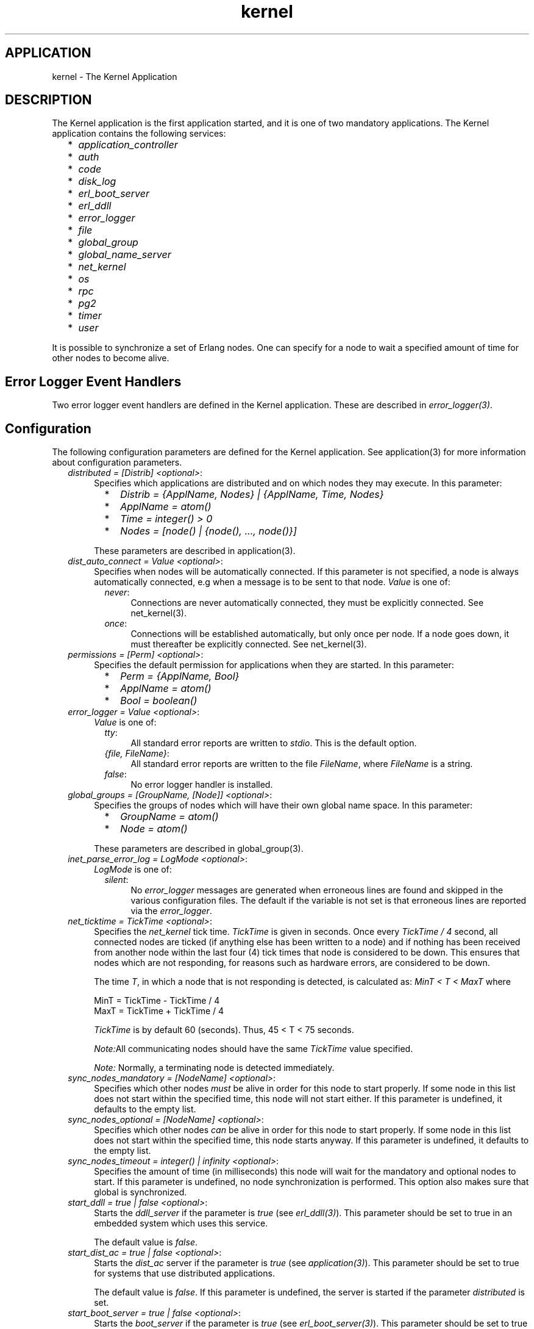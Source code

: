 .TH kernel 6 "kernel  2.6.1" "Ericsson Utvecklings AB" "ERLANG APPLICATION DEFINITION"
.SH APPLICATION
kernel \- The Kernel Application
.SH DESCRIPTION
.LP
The Kernel application is the first application started, and it is one of two mandatory applications\&. The Kernel application contains the following services: 
.RS 2
.TP 2
*
\fIapplication_controller\fR 
.TP 2
*
\fIauth\fR 
.TP 2
*
\fIcode\fR 
.TP 2
*
\fIdisk_log\fR 
.TP 2
*
\fIerl_boot_server\fR 
.TP 2
*
\fIerl_ddll\fR 
.TP 2
*
\fIerror_logger\fR 
.TP 2
*
\fIfile\fR 
.TP 2
*
\fIglobal_group\fR 
.TP 2
*
\fIglobal_name_server\fR 
.TP 2
*
\fInet_kernel\fR 
.TP 2
*
\fIos\fR 
.TP 2
*
\fIrpc\fR 
.TP 2
*
\fIpg2\fR 
.TP 2
*
\fItimer\fR 
.TP 2
*
\fIuser\fR 
.RE
.LP
It is possible to synchronize a set of Erlang nodes\&. One can specify for a node to wait a specified amount of time for other nodes to become alive\&. 

.SH Error Logger Event Handlers
.LP
Two error logger event handlers are defined in the Kernel application\&. These are described in \fIerror_logger(3)\fR\&. 
.SH Configuration
.LP
The following configuration parameters are defined for the Kernel application\&. See application(3) for more information about configuration parameters\&. 
.RS 2
.TP 4
.B
\fIdistributed = [Distrib] <optional>\fR:
Specifies which applications are distributed and on which nodes they may execute\&. In this parameter: 
.RS 4
.RS 2
.TP 2
*
\fIDistrib = {ApplName, Nodes} | {ApplName, Time, Nodes}\fR 
.TP 2
*
\fIApplName = atom()\fR 
.TP 2
*
\fITime = integer() > 0\fR 
.TP 2
*
\fINodes = [node() | {node(), \&.\&.\&., node()}]\fR 
.RE
.LP

.LP
These parameters are described in application(3)\&. 
.RE
.TP 4
.B
\fIdist_auto_connect = Value <optional>\fR:
Specifies when nodes will be automatically connected\&. If this parameter is not specified, a node is always automatically connected, e\&.g when a message is to be sent to that node\&. \fIValue\fR is one of: 
.RS 4
.RS 2
.TP 4
.B
\fInever\fR:
Connections are never automatically connected, they must be explicitly connected\&. See net_kernel(3)\&. 
.TP 4
.B
\fIonce\fR:
Connections will be established automatically, but only once per node\&. If a node goes down, it must thereafter be explicitly connected\&. See net_kernel(3)\&. 
.RE
.RE
.TP 4
.B
\fIpermissions = [Perm] <optional>\fR:
Specifies the default permission for applications when they are started\&. In this parameter: 
.RS 4
.RS 2
.TP 2
*
\fIPerm = {ApplName, Bool}\fR 
.TP 2
*
\fIApplName = atom()\fR 
.TP 2
*
\fIBool = boolean()\fR 
.RE
.RE
.TP 4
.B
\fIerror_logger = Value <optional>\fR:
\fIValue\fR is one of: 
.RS 4
.RS 2
.TP 4
.B
\fItty\fR:
All standard error reports are written to \fIstdio\fR\&. This is the default option\&. 
.TP 4
.B
\fI{file, FileName}\fR:
All standard error reports are written to the file \fIFileName\fR, where \fIFileName\fR is a string\&. 
.TP 4
.B
\fIfalse\fR:
No error logger handler is installed\&. 
.RE
.RE
.TP 4
.B
\fIglobal_groups = [GroupName, [Node]] <optional>\fR:
Specifies the groups of nodes which will have their own global name space\&. In this parameter: 
.RS 4
.RS 2
.TP 2
*
\fIGroupName = atom()\fR 
.TP 2
*
\fINode = atom()\fR 
.RE
.LP

.LP
These parameters are described in global_group(3)\&. 
.RE
.TP 4
.B
\fIinet_parse_error_log = LogMode <optional>\fR:
\fILogMode\fR is one of: 
.RS 4
.RS 2
.TP 4
.B
\fIsilent\fR:
No \fIerror_logger\fR messages are generated when erroneous lines are found and skipped in the various configuration files\&. The default if the variable is not set is that erroneous lines are reported via the \fIerror_logger\fR\&. 
.RE
.LP

.LP

.RE
.TP 4
.B
\fInet_ticktime = TickTime <optional>\fR:
Specifies the \fInet_kernel\fR tick time\&. \fITickTime\fR is given in seconds\&. Once every \fITickTime / 4\fR second, all connected nodes are ticked (if anything else has been written to a node) and if nothing has been received from another node within the last four (4) tick times that node is considered to be down\&. This ensures that nodes which are not responding, for reasons such as hardware errors, are considered to be down\&. 
.RS 4
.LP
The time \fIT\fR, in which a node that is not responding is detected, is calculated as: \fIMinT < T < MaxT\fR where 

.nf
MinT = TickTime - TickTime / 4
MaxT = TickTime + TickTime / 4
.fi
.LP

.LP
\fITickTime\fR is by default 60 (seconds)\&. Thus, 45 < T < 75 seconds\&. 
.LP
\fINote:\fRAll communicating nodes should have the same \fITickTime\fR value specified\&. 
.LP
\fINote:\fR Normally, a terminating node is detected immediately\&.
.RE
.TP 4
.B
\fIsync_nodes_mandatory = [NodeName] <optional>\fR:
Specifies which other nodes \fImust\fR be alive in order for this node to start properly\&. If some node in this list does not start within the specified time, this node will not start either\&. If this parameter is undefined, it defaults to the empty list\&.
.RS 4
.LP

.RE
.TP 4
.B
\fIsync_nodes_optional = [NodeName] <optional>\fR:
Specifies which other nodes \fIcan\fR be alive in order for this node to start properly\&. If some node in this list does not start within the specified time, this node starts anyway\&. If this parameter is undefined, it defaults to the empty list\&.
.RS 4
.LP

.RE
.TP 4
.B
\fIsync_nodes_timeout = integer() | infinity <optional>\fR:
Specifies the amount of time (in milliseconds) this node will wait for the mandatory and optional nodes to start\&. If this parameter is undefined, no node synchronization is performed\&. This option also makes sure that global is synchronized\&. 
.TP 4
.B
\fIstart_ddll = true | false <optional>\fR:
Starts the \fIddll_server\fR if the parameter is \fItrue\fR (see \fIerl_ddll(3)\fR)\&. This parameter should be set to true in an embedded system which uses this service\&. 
.RS 4
.LP
The default value is \fIfalse\fR\&. 
.RE
.TP 4
.B
\fIstart_dist_ac = true | false <optional>\fR:
Starts the \fIdist_ac\fR server if the parameter is \fItrue\fR (see \fIapplication(3)\fR)\&. This parameter should be set to true for systems that use distributed applications\&. 
.RS 4
.LP
The default value is \fIfalse\fR\&. If this parameter is undefined, the server is started if the parameter \fIdistributed\fR is set\&. 
.RE
.TP 4
.B
\fIstart_boot_server = true | false <optional>\fR:
Starts the \fIboot_server\fR if the parameter is \fItrue\fR (see \fIerl_boot_server(3)\fR)\&. This parameter should be set to true in an embedded system which uses this service\&. 
.RS 4
.LP
The default value is \fIfalse\fR\&. 
.RE
.TP 4
.B
\fIboot_server_slaves = [SlaveIP] <optional>\fR:
If the \fIstart_boot_server\fR configuration parameter is \fItrue\fR, this parameter can be used to initialize \fIboot_server\fR with a list of slave IP addresses\&. \fI SlaveIP = string() | atom | { integer(), integer(), integer(), integer()} \fR 
.RS 4
.LP
where \fI0 <= integer() <=255\fR\&. 
.LP
Examples of \fISlaveIP\fR in atom, string and tuple form are:
.br
 \fI\&'150\&.236\&.16\&.70\&', "150, 236, 16, 70", {150, 236, 16, 70}\fR\&. 
.LP
The default value is \fI[]\fR\&. 
.RE
.TP 4
.B
\fIstart_disk_log = true | false <optional>\fR:
Starts the \fIdisk_log_server\fR if the parameter is \fItrue\fR (see \fIdisk_log(3)\fR)\&. This parameter should be set to true in an embedded system which uses this service\&. 
.RS 4
.LP
The default value is \fIfalse\fR\&. 
.RE
.TP 4
.B
\fIstart_pg2 = true | false <optional>\fR:
Starts the \fIpg2\fR server (see \fIpg2(3)\fR) if the parameter is \fItrue\fR\&. This parameter should be set to true in an embedded system which uses this service\&. 
.RS 4
.LP
The default value is \fIfalse\fR\&. 
.RE
.TP 4
.B
\fIstart_timer = true | false <optional>\fR:
Starts the \fItimer_server\fR if the parameter is \fItrue\fR (see \fItimer(3)\fR)\&. This parameter should be set to true in an embedded system which uses this service\&. 
.RS 4
.LP
The default value is \fIfalse\fR\&. 
.RE
.TP 4
.B
\fIkeep_zombies = integer() <optional>\fR:
Sets the value of the system flag \fIkeep_zombies\fR\&. 
.RS 4
.LP
The default value is \fI0\fR\&. 
.RE
.RE
.SH See Also
.LP
application(3), auth(3), code(3), disk_log(3), erl_ddll(3), erl_boot_server(3), error_logger(3), file(3), global(3), global_group(3), net_kernel(3), pg2(3), rpc(3), timer(3), user(3) 
.SH AUTHORS
.nf
Martin Bjorklund - support@erlang.ericsson.se
Magnus Froberg - support@erlang.ericsson.se
.fi

